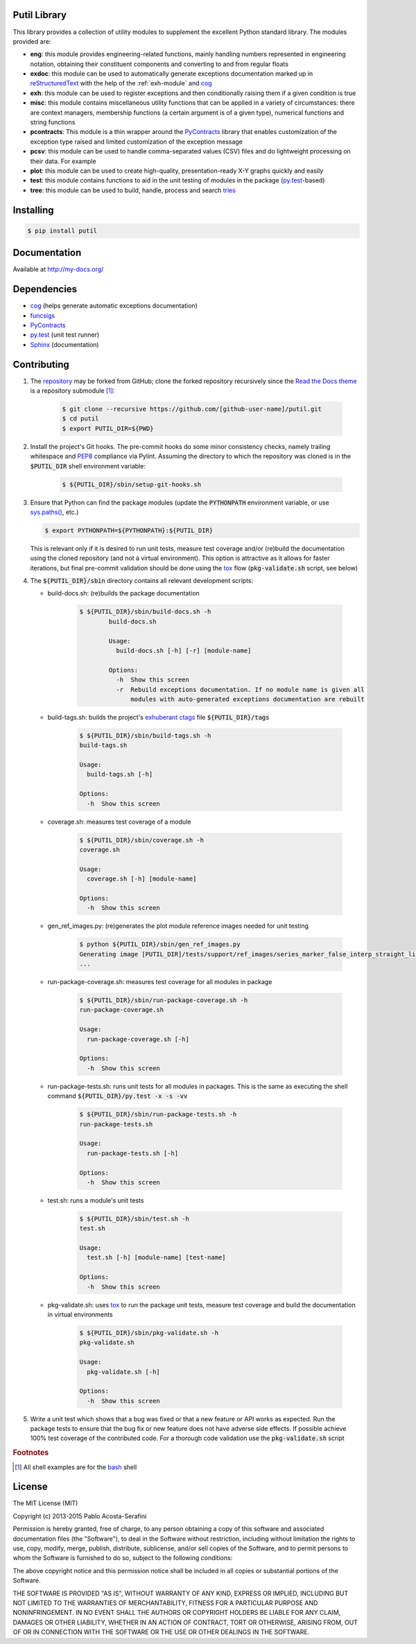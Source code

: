 Putil Library
=============



.. highlight:: bash

This library provides a collection of utility modules to supplement the excellent Python standard library. The modules provided are:

* **eng**: this module provides engineering-related functions, mainly handling numbers represented in engineering notation, obtaining their constituent components and converting to and from regular floats

* **exdoc**: this module can be used to automatically generate exceptions documentation marked up in `reStructuredText <http://docutils.sourceforge.net/rst.html>`_ with the help of the :ref:`exh-module` and
  `cog <http://nedbatchelder.com/code/cog/>`_

* **exh**: this module can be used to register exceptions and then conditionally raising them if a given condition is true

* **misc**: this module contains miscellaneous utility functions that can be applied in a variety of circumstances: there are context managers, membership functions (a certain argument is of a given type), numerical functions
  and string functions

* **pcontracts**: This module is a thin wrapper around the `PyContracts <https://andreacensi.github.io/contracts/>`_ library that enables customization of the exception type raised and limited customization of the exception message

* **pcsv**: this module can be used to handle comma-separated values (CSV) files and do lightweight processing on their data. For example

* **plot**: this module can be used to create high-quality, presentation-ready X-Y graphs quickly and easily

* **test**: this module contains functions to aid in the unit testing of modules in the package (`py.test <http://www.pytest.org>`_-based)

* **tree**: this module can be used to build, handle, process and search `tries <http://wikipedia.org/wiki/Trie>`_

Installing
==========

.. code-block:: bash

	$ pip install putil

Documentation
=============

Available at `<http://my-docs.org/>`_

Dependencies
============

* `cog`_ (helps generate automatic exceptions documentation)

* `funcsigs <https://pypi.python.org/pypi/funcsigs>`_

* `PyContracts <https://andreacensi.github.io/contracts/>`_

* `py.test`_ (unit test runner)

* `Sphinx <http://sphinx-doc.org/>`_ (documentation)

Contributing
============

1. The `repository <https://github.com/pmacosta/putil>`_ may be forked from GitHub; clone the forked repository recursively since the `Read the Docs theme <https://github.com/snide/sphinx_rtd_theme>`_ is a repository submodule [#f1]_:

	.. code-block:: bash

		$ git clone --recursive https://github.com/[github-user-name]/putil.git
		$ cd putil
		$ export PUTIL_DIR=${PWD}

2. Install the project's Git hooks. The pre-commit hooks do some minor consistency checks, namely trailing whitespace and `PEP8 <https://www.python.org/dev/peps/pep-0008/>`_ compliance via Pylint. Assuming the directory to which
   the repository was cloned is in the :code:`$PUTIL_DIR` shell environment variable:

	.. code-block:: bash

		$ ${PUTIL_DIR}/sbin/setup-git-hooks.sh

3. Ensure that Python can find the package modules (update the :code:`PYTHONPATH` environment variable, or use `sys.paths() <https://docs.python.org/2/library/sys.html#sys.path>`_, etc.)

   .. code-block:: bash

		$ export PYTHONPATH=${PYTHONPATH}:${PUTIL_DIR}

   This is relevant only if it is desired to run unit tests, measure test coverage and/or (re)build the documentation using the cloned repository (and not a virtual environment). This option is attractive as it allows for faster
   iterations, but final pre-commit validation should be done using the `tox <https://tox.readthedocs.org/>`_ flow (:code:`pkg-validate.sh` script, see below)

4. The :code:`${PUTIL_DIR}/sbin` directory contains all relevant development scripts:

   * build-docs.sh: (re)builds the package documentation

	.. code-block:: bash

		$ ${PUTIL_DIR}/sbin/build-docs.sh -h
			build-docs.sh

			Usage:
			  build-docs.sh [-h] [-r] [module-name]

			Options:
			  -h  Show this screen
			  -r  Rebuild exceptions documentation. If no module name is given all
			      modules with auto-generated exceptions documentation are rebuilt

   * build-tags.sh: builds the project's `exhuberant ctags <http://ctags.sourceforge.net/>`_ file :code:`${PUTIL_DIR}/tags`

	.. code-block:: bash

		$ ${PUTIL_DIR}/sbin/build-tags.sh -h
		build-tags.sh

		Usage:
		  build-tags.sh [-h]

		Options:
		  -h  Show this screen

   * coverage.sh: measures test coverage of a module

	.. code-block:: bash

		$ ${PUTIL_DIR}/sbin/coverage.sh -h
		coverage.sh

		Usage:
		  coverage.sh [-h] [module-name]

		Options:
		  -h  Show this screen

   * gen_ref_images.py: (re)generates the plot module reference images needed for unit testing

	.. code-block:: bash

		$ python ${PUTIL_DIR}/sbin/gen_ref_images.py
		Generating image [PUTIL_DIR]/tests/support/ref_images/series_marker_false_interp_straight_line_style_solid.png
		...

   * run-package-coverage.sh: measures test coverage for all modules in package

	.. code-block:: bash

		$ ${PUTIL_DIR}/sbin/run-package-coverage.sh -h
		run-package-coverage.sh

		Usage:
		  run-package-coverage.sh [-h]

		Options:
		  -h  Show this screen

   * run-package-tests.sh: runs unit tests for all modules in packages. This is the same as executing the shell command :code:`${PUTIL_DIR}/py.test -x -s -vv`

	.. code-block:: bash

		$ ${PUTIL_DIR}/sbin/run-package-tests.sh -h
		run-package-tests.sh

		Usage:
		  run-package-tests.sh [-h]

		Options:
		  -h  Show this screen

   * test.sh: runs a module's unit tests

	.. code-block:: bash

		$ ${PUTIL_DIR}/sbin/test.sh -h
		test.sh

		Usage:
		  test.sh [-h] [module-name] [test-name]

		Options:
		  -h  Show this screen

   * pkg-validate.sh: uses `tox <https://tox.readthedocs.org/>`_ to run the package unit tests, measure test coverage and build the documentation in virtual environments

	.. code-block:: bash

		$ ${PUTIL_DIR}/sbin/pkg-validate.sh -h
		pkg-validate.sh
		
		Usage:
		  pkg-validate.sh [-h]
		
		Options:
		  -h  Show this screen

5. Write a unit test which shows that a bug was fixed or that a new feature or API works as expected. Run the package tests to ensure that the bug fix or new feature does not have adverse side effects. If possible
   achieve 100% test coverage of the contributed code. For a thorough code validation use the :code:`pkg-validate.sh` script

.. rubric:: Footnotes

.. [#f1] All shell examples are for the `bash <https://www.gnu.org/software/bash/>`_ shell

License
=======

The MIT License (MIT)

Copyright (c) 2013-2015 Pablo Acosta-Serafini

Permission is hereby granted, free of charge, to any person obtaining a copy
of this software and associated documentation files (the "Software"), to deal
in the Software without restriction, including without limitation the rights
to use, copy, modify, merge, publish, distribute, sublicense, and/or sell
copies of the Software, and to permit persons to whom the Software is
furnished to do so, subject to the following conditions:

The above copyright notice and this permission notice shall be included in all
copies or substantial portions of the Software.

THE SOFTWARE IS PROVIDED "AS IS", WITHOUT WARRANTY OF ANY KIND, EXPRESS OR
IMPLIED, INCLUDING BUT NOT LIMITED TO THE WARRANTIES OF MERCHANTABILITY,
FITNESS FOR A PARTICULAR PURPOSE AND NONINFRINGEMENT. IN NO EVENT SHALL THE
AUTHORS OR COPYRIGHT HOLDERS BE LIABLE FOR ANY CLAIM, DAMAGES OR OTHER
LIABILITY, WHETHER IN AN ACTION OF CONTRACT, TORT OR OTHERWISE, ARISING FROM,
OUT OF OR IN CONNECTION WITH THE SOFTWARE OR THE USE OR OTHER DEALINGS IN THE
SOFTWARE.

